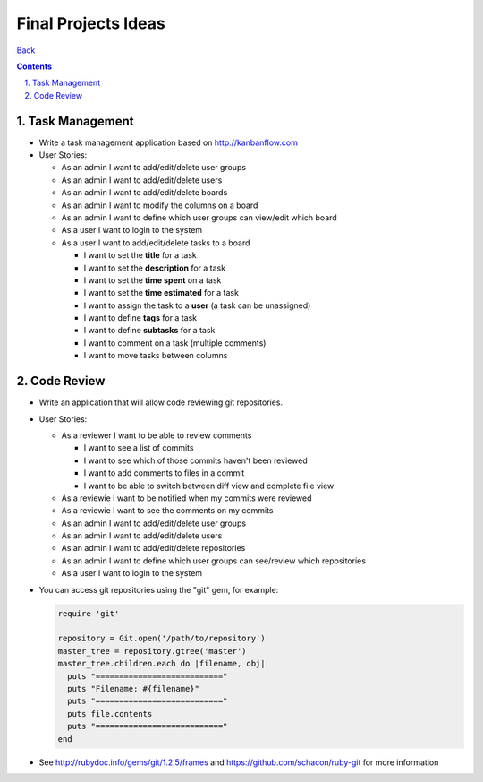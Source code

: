 ====================
Final Projects Ideas
====================

.. sectnum::
   :suffix: .

`Back <../index.html>`_

.. contents::

Task Management
===============

* Write a task management application based on http://kanbanflow.com

* User Stories:

  * As an admin I want to add/edit/delete user groups
  * As an admin I want to add/edit/delete users
  * As an admin I want to add/edit/delete boards
  * As an admin I want to modify the columns on a board
  * As an admin I want to define which user groups can view/edit which board
  * As a user I want to login to the system
  * As a user I want to add/edit/delete tasks to a board
    
    * I want to set the **title** for a task
    * I want to set the **description** for a task
    * I want to set the **time spent** on a task
    * I want to set the **time estimated** for a task
    * I want to assign the task to a **user** (a task can be unassigned)
    * I want to define **tags** for a task
    * I want to define **subtasks** for a task
    * I want to comment on a task (multiple comments)
    * I want to move tasks between columns



Code Review
===========

* Write an application that will allow code reviewing git repositories.

* User Stories:

  * As a reviewer I want to be able to review comments

    * I want to see a list of commits
    * I want to see which of those commits haven't been reviewed
    * I want to add comments to files in a commit
    * I want to be able to switch between diff view and complete file view

  * As a reviewie I want to be notified when my commits were reviewed
  * As a reviewie I want to see the comments on my commits

  * As an admin I want to add/edit/delete user groups
  * As an admin I want to add/edit/delete users
  * As an admin I want to add/edit/delete repositories
  * As an admin I want to define which user groups can see/review which repositories
  * As a user I want to login to the system

* You can access git repositories using the "git" gem, for example:

  .. code-block:: ruby

    require 'git'

    repository = Git.open('/path/to/repository')
    master_tree = repository.gtree('master')
    master_tree.children.each do |filename, obj|
      puts "==========================="
      puts "Filename: #{filename}"
      puts "==========================="
      puts file.contents
      puts "==========================="
    end

* See http://rubydoc.info/gems/git/1.2.5/frames and https://github.com/schacon/ruby-git for more information

